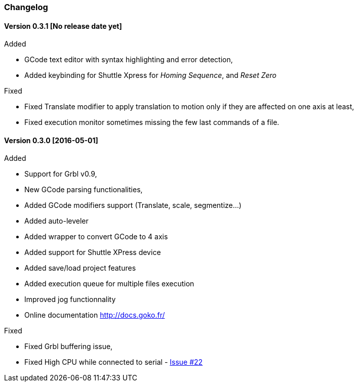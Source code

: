 
=== Changelog


==== Version 0.3.1 [No release date yet]

.Added
 * GCode text editor with syntax highlighting and error detection,
 * Added keybinding for Shuttle Xpress for _Homing Sequence_, and _Reset Zero_

.Fixed
 * Fixed Translate modifier to apply translation to motion only if they are affected on one axis at least,
 * Fixed execution monitor sometimes missing the few last commands of a file.
 
==== Version 0.3.0 [2016-05-01]


.Added
* Support for Grbl v0.9,
* New GCode parsing functionalities,
* Added GCode modifiers support (Translate, scale, segmentize...)
* Added auto-leveler
* Added wrapper to convert GCode to 4 axis
* Added support for Shuttle XPress device
* Added save/load project features
* Added execution queue for multiple files execution
* Improved jog functionnality
* Online documentation http://docs.goko.fr/

.Fixed
* Fixed Grbl buffering issue,
* Fixed High CPU while connected to serial - https://github.com/cncgoko/Goko/issues/22[Issue #22]
